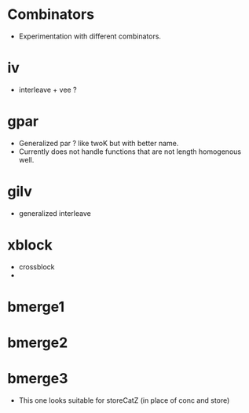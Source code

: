 
* Combinators
  + Experimentation with different combinators. 



* iv 
  + interleave + vee ? 

* gpar 
  + Generalized par ? 
    like twoK but with better name.
  + Currently does not handle functions that are not length homogenous well.  

* gilv 
  + generalized interleave


  


* xblock
  + crossblock  
  + 




* bmerge1 
* bmerge2 

* bmerge3
  + This one looks suitable for storeCatZ (in place of conc and store) 
